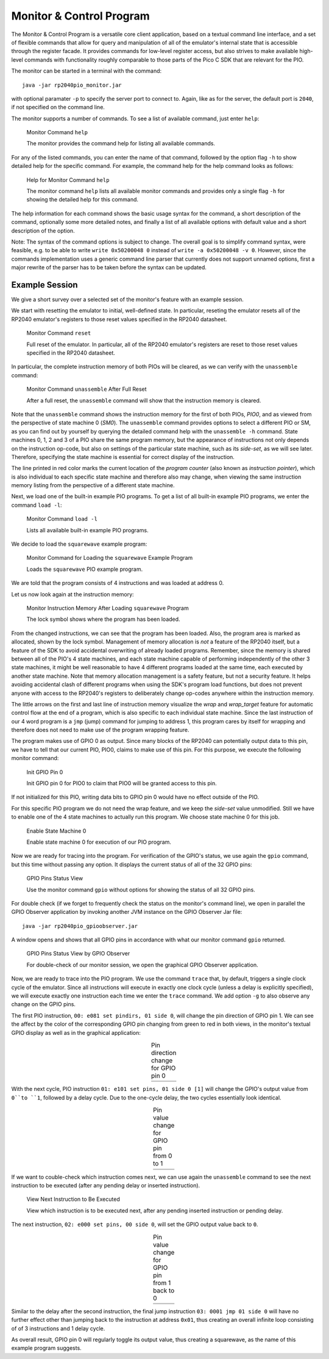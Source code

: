 Monitor & Control Program
=========================

The Monitor & Control Program is a versatile core client application,
based on a textual command line interface, and a set of flexible
commands that allow for query and manipulation of all of the
emulator's internal state that is accessible through the register
facade.  It provides commands for low-level register access, but also
strives to make available high-level commands with functionality
roughly comparable to those parts of the Pico C SDK that are relevant
for the PIO.

The monitor can be started in a terminal with the command::

  java -jar rp2040pio_monitor.jar

with optional paramater ``-p`` to specify the server port to connect
to.  Again, like as for the server, the default port is ``2040``, if
not specified on the command line.

The monitor supports a number of commands.  To see a list of available
command, just enter ``help``:

.. figure:: images/monitor-help.png
   :scale: 50 %
   :alt: Monitor Command ``help``

   Monitor Command ``help``

   The monitor provides the command help for listing all available
   commands.

For any of the listed commands, you can enter the name of that
command, followed by the option flag ``-h`` to show detailed help for
the specific command.  For example, the command help for the help
command looks as follows:

.. figure:: images/monitor-help-help.png
   :scale: 50 %
   :alt: Help for Monitor Command ``help``

   Help for Monitor Command ``help``

   The monitor command ``help`` lists all available monitor commands
   and provides only a single flag ``-h`` for showing the detailed
   help for this command.

The help information for each command shows the basic usage syntax for
the command, a short description of the command, optionally some more
detailed notes, and finally a list of all available options with
default value and a short description of the option.

Note: The syntax of the command options is subject to change.  The
overall goal is to simplify command syntax, were feasible, e.g. to be
able to write ``write 0x50200048 0`` instead of ``write -a
0x50200048 -v 0``.  However, since the commands implementation uses a
generic command line parser that currently does not support unnamed
options, first a major rewrite of the parser has to be taken before
the syntax can be updated.

Example Session
~~~~~~~~~~~~~~~

We give a short survey over a selected set of the monitor's feature
with an example session.

We start with resetting the emulator to initial, well-defined state.
In particular, reseting the emulator resets all of the RP2040 emulator's
registers to those reset values specified in the RP2040 datasheet.

.. figure:: images/monitor-reset.png
   :scale: 50 %
   :alt: Monitor Command ``reset``

   Monitor Command ``reset``

   Full reset of the emulator.  In particular, all of the RP2040
   emulator's registers are reset to those reset values specified in
   the RP2040 datasheet.

In particular, the complete instruction memory of both PIOs will be
cleared, as we can verify with the ``unassemble`` command:

.. figure:: images/monitor-unassemble-empty.png
   :scale: 50 %
   :alt: Monitor Command ``unassemble`` After Full Reset

   Monitor Command ``unassemble`` After Full Reset

   After a full reset, the ``unassemble`` command will show that the
   instruction memory is cleared.

Note that the ``unassemble`` command shows the instruction memory for
the first of both PIOs, *PIO0*, and as viewed from the perspective of
state machine 0 (*SM0*).  The ``unassemble`` command provides options
to select a different PIO or SM, as you can find out by yourself by
querying the detailed command help with the ``unassemble -h`` command.
State machines 0, 1, 2 and 3 of a PIO share the same program memory,
but the appearance of instructions not only depends on the instruction
op-code, but also on settings of the particular state machine, such as
its *side-set*, as we will see later.  Therefore, specifying the state
machine is essential for correct display of the instruction.

The line printed in red color marks the current location of the
*program counter* (also known as *instruction pointer*), which is also
individual to each specific state machine and therefore also may
change, when viewing the same instruction memory listing from the
perspective of a different state machine.

Next, we load one of the built-in example PIO programs.  To get a list
of all built-in example PIO programs, we enter the command ``load
-l``:

.. figure:: images/monitor-load-list-examples.png
   :scale: 50 %
   :alt: Monitor Command ``load -l``

   Monitor Command ``load -l``

   Lists all available built-in example PIO programs.

We decide to load the ``squarewave`` example program:

.. figure:: images/monitor-load-squarewave.png
   :scale: 50 %
   :alt: Monitor Command for Loading the ``squarewave`` Example Program

   Monitor Command for Loading the ``squarewave`` Example Program

   Loads the ``squarewave`` PIO example program.

We are told that the program consists of 4 instructions and was loaded
at address 0.

Let us now look again at the instruction memory:

.. figure:: images/monitor-squarewave-loaded.png
   :scale: 50 %
   :alt: Monitor Instruction Memory After Loading ``squarewave`` Program

   Monitor Instruction Memory After Loading ``squarewave`` Program

   The lock symbol shows where the program has been loaded.

From the changed instructions, we can see that the program has been
loaded.  Also, the program area is marked as allocated, shown by the
lock symbol.  Management of memory allocation is *not* a feature of
the RP2040 itself, but a feature of the SDK to avoid accidental
overwriting of already loaded programs.  Remember, since the memory is
shared between all of the PIO's 4 state machines, and each state
machine capable of performing independently of the other 3 state
machines, it might be well reasonable to have 4 different programs
loaded at the same time, each executed by another state machine.  Note
that memory allocation management is a safety feature, but not a
security feature.  It helps avoiding accidental clash of different
programs when using the SDK's program load functions, but does not
prevent anyone with access to the RP2040's registers to deliberately
change op-codes anywhere within the instruction memory.

The little arrows on the first and last line of instruction memory
visualize the *wrap* and *wrap_target* feature for automatic control
flow at the end of a program, which is also specific to each
individual state machine.  Since the last instruction of our 4 word
program is a ``jmp`` (jump) command for jumping to address 1, this
program cares by itself for wrapping and therefore does not need to
make use of the program wrapping feature.

The program makes use of GPIO 0 as output.  Since many blocks of the
RP2040 can potentially output data to this pin, we have to tell that
our current PIO, PIO0, claims to make use of this pin.  For this
purpose, we execute the following monitor command:

.. figure:: images/monitor-gpio-init.png
   :scale: 50 %
   :alt: Init GPIO Pin 0

   Init GPIO Pin 0

   Init GPIO pin 0 for PIO0 to claim that PIO0 will be granted access
   to this pin.

If not initialized for this PIO, writing data bits to GPIO pin 0 would
have no effect outside of the PIO.

For this specific PIO program we do not need the wrap feature, and we
keep the *side-set* value unmodified.  Still we have to enable one of
the 4 state machines to actually run this program.  We choose state
machine 0 for this job.

.. figure:: images/monitor-enable-sm.png
   :scale: 50 %
   :alt: Enable State Machine 0

   Enable State Machine 0

   Enable state machine 0 for execution of our PIO program.

Now we are ready for tracing into the program.  For verification of
the GPIO's status, we use again the ``gpio`` command, but this time without passing any option.  It displays the current status of all of the 32 GPIO pins:

.. figure:: images/monitor-gpio-view.png
   :scale: 50 %
   :alt: Enable State Machine 0

   GPIO Pins Status View

   Use the monitor command ``gpio`` without options for showing the
   status of all 32 GPIO pins.

For double check (if we forget to frequently check the status on the
monitor's command line), we open in parallel the GPIO Observer
application by invoking another JVM instance on the GPIO Observer Jar
file: ::

  java -jar rp2040pio_gpioobserver.jar

A window opens and shows that all GPIO pins in accordance with what
our monitor command ``gpio`` returned.

.. figure:: images/gpio-observer-monitor-0.png
   :scale: 50 %
   :alt: GPIO Pins Status View by GPIO Observer

   GPIO Pins Status View by GPIO Observer

   For double-check of our monitor session, we open the graphical GPIO
   Observer application.

Now, we are ready to trace into the PIO program.  We use the command
``trace`` that, by default, triggers a single clock cycle of the
emulator.  Since all instructions will execute in exactly one clock
cycle (unless a delay is explicitly specified), we will execute
exactly one instruction each time we enter the ``trace`` command.  We
add option ``-g`` to also observe any change on the GPIO pins.

The first PIO instruction, ``00: e081 set pindirs, 01 side 0``, will
change the pin direction of GPIO pin 1.  We can see the affect by the
color of the corresponding GPIO pin changing from green to red in both
views, in the monitor's textual GPIO display as well as in the
graphical application:

.. |trace-a0| image:: images/monitor-trace-a0.png
    :scale: 80%

.. |trace-a0-gpio| image:: images/monitor-trace-a0-gpio.png
    :scale: 80%

.. table:: Pin direction change for GPIO pin 0
   :align: center

   +-----------------+
   | |trace-a0|      |
   +-----------------+
   | |trace-a0-gpio| |
   +-----------------+

With the next cycle, PIO instruction ``01: e101 set pins, 01 side 0
[1]`` will change the GPIO's output value from ``0``to ``1``, followed
by a delay cycle.  Due to the one-cycle delay, the two cycles
essentially look identical.

.. |trace-a1| image:: images/monitor-trace-a1.png
    :scale: 80%

.. |trace-a1-gpio| image:: images/monitor-trace-a1-gpio.png
    :scale: 80%

.. table:: Pin value change for GPIO pin from 0 to 1
   :align: center

   +-----------------+
   | |trace-a1|      |
   +-----------------+
   | |trace-a1-gpio| |
   +-----------------+

If we want to couble-check which instruction comes next, we can use
again the ``unassemble`` command to see the next instruction to be
executed (after any pending delay or inserted instruction).

.. figure:: images/monitor-trace-a2-pc.png
   :scale: 50 %
   :alt: View Next Instruction to Be Executed

   View Next Instruction to Be Executed

   View which instruction is to be executed next, after any pending
   inserted instruction or pending delay.

The next instruction, ``02: e000 set pins, 00 side 0``, will set the
GPIO output value back to ``0``.

.. |trace-a2| image:: images/monitor-trace-a2.png
    :scale: 80%

.. |trace-a2-gpio| image:: images/monitor-trace-a2-gpio.png
    :scale: 80%

.. table:: Pin value change for GPIO pin from 1 back to 0
   :align: center

   +-----------------+
   | |trace-a2|      |
   +-----------------+
   | |trace-a2-gpio| |
   +-----------------+

Similar to the delay after the second instruction, the final jump
instruction ``03: 0001 jmp 01 side 0`` will have no further effect
other than jumping back to the instruction at address ``0x01``, thus
creating an overall infinite loop consisting of of 3 instructions and
1 delay cycle.

As overall result, GPIO pin 0 will regularly toggle its output value,
thus creating a squarewave, as the name of this example program
suggests.
